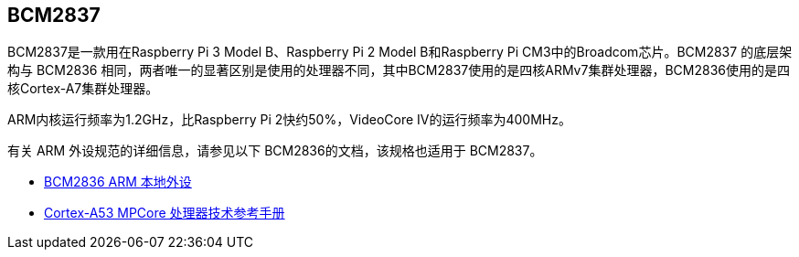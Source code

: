 [[bcm2837]]
== BCM2837

BCM2837是一款用在Raspberry Pi 3 Model B、Raspberry Pi 2 Model B和Raspberry Pi CM3中的Broadcom芯片。BCM2837 的底层架构与 BCM2836 相同，两者唯一的显著区别是使用的处理器不同，其中BCM2837使用的是四核ARMv7集群处理器，BCM2836使用的是四核Cortex-A7集群处理器。

ARM内核运行频率为1.2GHz，比Raspberry Pi 2快约50%，VideoCore IV的运行频率为400MHz。

有关 ARM 外设规范的详细信息，请参见以下 BCM2836的文档，该规格也适用于 BCM2837。

* https://datasheets.raspberrypi.com/bcm2836/bcm2836-peripherals.pdf[BCM2836 ARM 本地外设]
* https://developer.arm.com/documentation/ddi0500/latest/[Cortex-A53 MPCore 处理器技术参考手册]
